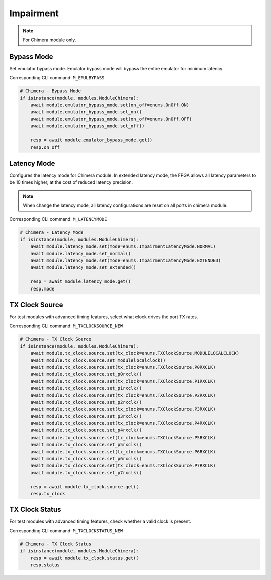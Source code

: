 Impairment
=========================

.. note::

    For Chimera module only.


Bypass Mode
--------------------
Set emulator bypass mode. Emulator bypass mode will bypass the entire emulator
for minimum latency.

Corresponding CLI command: ``M_EMULBYPASS``

.. code-block:: python

    # Chimera - Bypass Mode
    if isinstance(module, modules.ModuleChimera):
        await module.emulator_bypass_mode.set(on_off=enums.OnOff.ON)
        await module.emulator_bypass_mode.set_on()
        await module.emulator_bypass_mode.set(on_off=enums.OnOff.OFF)
        await module.emulator_bypass_mode.set_off()

        resp = await module.emulator_bypass_mode.get()
        resp.on_off


Latency Mode
--------------------
Configures the latency mode for Chimera module. In extended latency mode, the FPGA allows all latency parameters to be 10 times higher, at the cost of reduced latency precision.

.. note::

    When change the latency mode, all latency configurations are reset on all ports in chimera module.

Corresponding CLI command: ``M_LATENCYMODE``

.. code-block:: python

    # Chimera - Latency Mode
    if isinstance(module, modules.ModuleChimera):
        await module.latency_mode.set(mode=enums.ImpairmentLatencyMode.NORMAL)
        await module.latency_mode.set_normal()
        await module.latency_mode.set(mode=enums.ImpairmentLatencyMode.EXTENDED)
        await module.latency_mode.set_extended()

        resp = await module.latency_mode.get()
        resp.mode


TX Clock Source
--------------------
For test modules with advanced timing features, select what clock drives the port TX rates.

Corresponding CLI command: ``M_TXCLOCKSOURCE_NEW``

.. code-block:: python

    # Chimera - TX Clock Source
    if isinstance(module, modules.ModuleChimera):
        await module.tx_clock.source.set(tx_clock=enums.TXClockSource.MODULELOCALCLOCK)
        await module.tx_clock.source.set_modulelocalclock()
        await module.tx_clock.source.set(tx_clock=enums.TXClockSource.P0RXCLK)
        await module.tx_clock.source.set_p0rxclk()
        await module.tx_clock.source.set(tx_clock=enums.TXClockSource.P1RXCLK)
        await module.tx_clock.source.set_p1rxclk()
        await module.tx_clock.source.set(tx_clock=enums.TXClockSource.P2RXCLK)
        await module.tx_clock.source.set_p2rxclk()
        await module.tx_clock.source.set(tx_clock=enums.TXClockSource.P3RXCLK)
        await module.tx_clock.source.set_p3rxclk()
        await module.tx_clock.source.set(tx_clock=enums.TXClockSource.P4RXCLK)
        await module.tx_clock.source.set_p4rxclk()
        await module.tx_clock.source.set(tx_clock=enums.TXClockSource.P5RXCLK)
        await module.tx_clock.source.set_p5rxclk()
        await module.tx_clock.source.set(tx_clock=enums.TXClockSource.P6RXCLK)
        await module.tx_clock.source.set_p6rxclk()
        await module.tx_clock.source.set(tx_clock=enums.TXClockSource.P7RXCLK)
        await module.tx_clock.source.set_p7rxclk()

        resp = await module.tx_clock.source.get()
        resp.tx_clock


TX Clock Status
----------------------------
For test modules with advanced timing features, check whether a valid clock is present.

Corresponding CLI command: ``M_TXCLOCKSTATUS_NEW``

.. code-block:: python

    # Chimera - TX Clock Status
    if isinstance(module, modules.ModuleChimera):
        resp = await module.tx_clock.status.get()
        resp.status